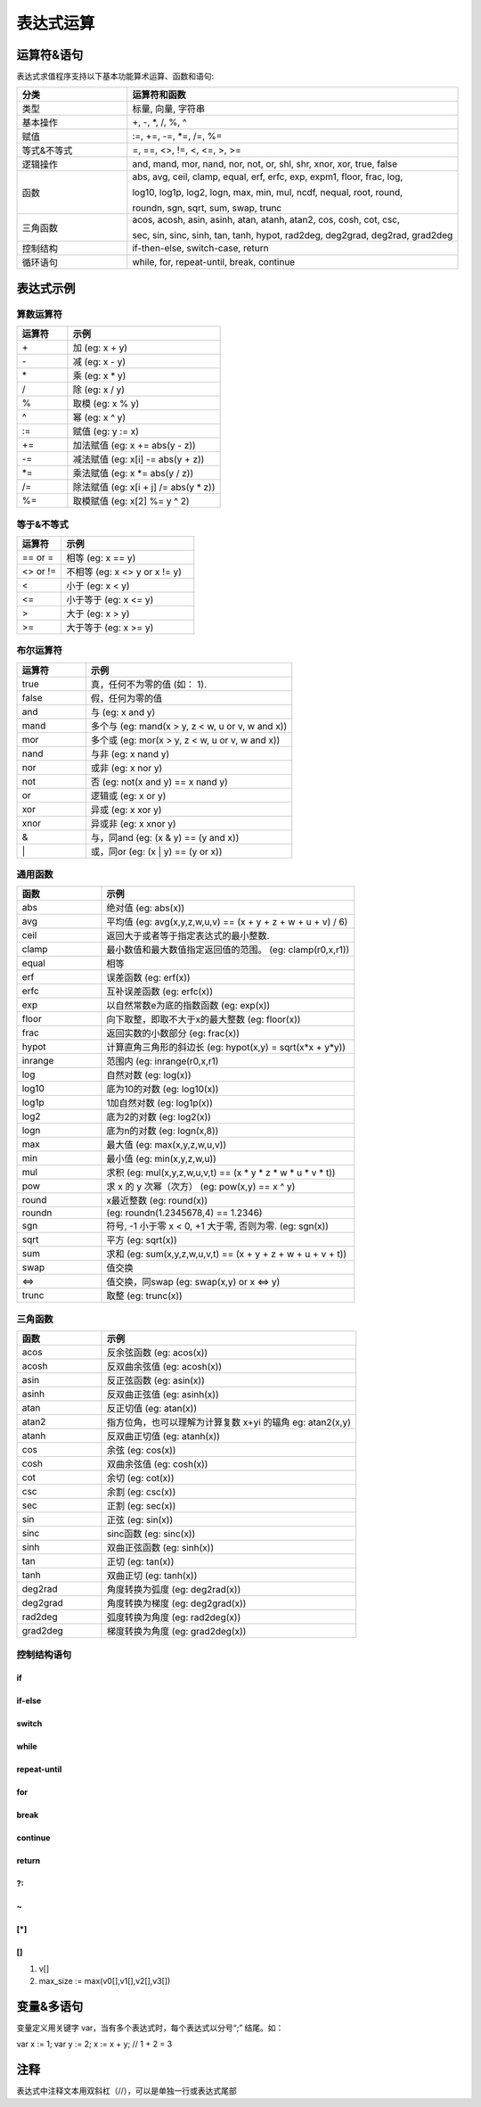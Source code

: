 .. _strategy-express:

==================
表达式运算
==================

运算符&语句
=========================

表达式求值程序支持以下基本功能算术运算、函数和语句:

.. csv-table::
  :header: "分类", "运算符和函数"
  :widths: 20, 60

  "类型", "标量, 向量, 字符串"
  "基本操作", "+, -, *, /, %, ^"
  "赋值", ":=, +=, -=, *=, /=, %="
  "等式&不等式", "=, ==, <>, !=, <, <=, >, >="
  "逻辑操作", "and, mand, mor, nand, nor, not, or, shl, shr, xnor, xor, true, false"
  "函数", "abs, avg, ceil, clamp, equal, erf, erfc,  exp, expm1, floor, frac,  log,

  log10, log1p,  log2, logn,  max,  min,  mul,  ncdf,  nequal,  root, round,

  roundn, sgn, sqrt, sum, swap, trunc"
  "三角函数", "acos, acosh, asin, asinh, atan, atanh,  atan2, cos,  cosh, cot,  csc,

  sec,  sin, sinc,  sinh, tan, tanh, hypot, rad2deg, deg2grad,  deg2rad, grad2deg"
  "控制结构", "if-then-else, switch-case, return"
  "循环语句", "while, for, repeat-until, break, continue"

表达式示例
============================

算数运算符
-------------------------------

.. csv-table::
  :header: "运算符", "示例"
  :widths: 20, 60

  "\+", "加 (eg: x + y)"
  "\-", "减 (eg: x - y)"
  "\*", "乘 (eg: x * y)"
  "/ ", "除 (eg: x / y)"
  "% ", "取模 (eg: x % y)"
  "^ ", "幂 (eg: x ^ y)"
  ":=", "赋值 (eg: y := x)"
  "+=", "加法赋值 (eg: x += abs(y - z))"
  "-=", "减法赋值 (eg: x[i] -= abs(y + z))"
  "*=", "乘法赋值 (eg: x *= abs(y / z))"
  "/=", "除法赋值 (eg: x[i + j] /= abs(y * z))"
  "%=", "取模赋值 (eg: x[2] %= y ^ 2)"

等于&不等式
-------------------------------

.. csv-table::
  :header: "运算符", "示例"
  :widths: 20, 60

  "== or =", "相等 (eg: x == y)"
  "<> or !=", "不相等 (eg: x <> y or x != y)"
  "<", "小于 (eg: x < y)"
  "<=", "小于等于 (eg: x <= y)"
  ">", "大于 (eg: x > y)"
  ">=", "大于等于 (eg: x >= y)"

布尔运算符
-------------------------------

.. csv-table::
  :header: "运算符", "示例"
  :widths: 20, 60

  "true ", "真，任何不为零的值 (如： 1)."
  "false", "假，任何为零的值"
  "and  ", "与 (eg: x and y)"
  "mand ", "多个与 (eg: mand(x > y, z < w, u or v, w and x))"
  "mor  ", "多个或 (eg: mor(x > y, z < w, u or v, w and x))"
  "nand ", "与非 (eg: x nand y)"
  "nor  ", "或非 (eg: x nor y)"
  "not  ", "否 (eg: not(x and y) == x nand y)"
  "or   ", "逻辑或 (eg: x or y)"
  "xor  ", "异或 (eg: x xor y)"
  "xnor ", "异或非 (eg: x xnor y)"
  "&    ", "与，同and (eg: (x & y) == (y and x))"
  "\|   ", "或，同or (eg: (x | y) == (y or x))"

通用函数
-------------------------------

.. csv-table::
  :header: "函数", "示例"
  :widths: 20, 60

  "abs    ", "绝对值 (eg: abs(x))"
  "avg    ", "平均值 (eg: avg(x,y,z,w,u,v) == (x + y + z + w + u + v) / 6)"
  "ceil   ", "返回大于或者等于指定表达式的最小整数."
  "clamp  ", "最小数值和最大数值指定返回值的范围。 (eg: clamp(r0,x,r1))"
  "equal  ", "相等"
  "erf    ", "误差函数 (eg: erf(x))"
  "erfc   ", "互补误差函数 (eg: erfc(x))"
  "exp    ", "以自然常数e为底的指数函数 (eg: exp(x))"
  "floor  ", "向下取整，即取不大于x的最大整数 (eg: floor(x))"
  "frac   ", "返回实数的小数部分  (eg: frac(x))"
  "hypot  ", "计算直角三角形的斜边长 (eg: hypot(x,y) = sqrt(x*x + y*y))"
  "inrange", "范围内 (eg: inrange(r0,x,r1)"
  "log    ", "自然对数 (eg: log(x)) "
  "log10  ", "底为10的对数 (eg: log10(x))"
  "log1p  ", "1加自然对数 (eg: log1p(x))"
  "log2   ", "底为2的对数  (eg: log2(x))"
  "logn   ", "底为n的对数 (eg: logn(x,8))"
  "max    ", "最大值 (eg: max(x,y,z,w,u,v))"
  "min    ", "最小值 (eg: min(x,y,z,w,u))"
  "mul    ", "求积 (eg: mul(x,y,z,w,u,v,t) == (x * y * z * w * u * v * t))"
  "pow    ", "求 x 的 y 次幂（次方） (eg: pow(x,y) == x ^ y)"
  "round  ", "x最近整数  (eg: round(x))"
  "roundn ", "(eg: roundn(1.2345678,4) == 1.2346)"
  "sgn    ", "符号, -1 小于零 x < 0, +1 大于零, 否则为零. (eg: sgn(x))"
  "sqrt   ", "平方 (eg: sqrt(x))"
  "sum    ", "求和 (eg: sum(x,y,z,w,u,v,t) == (x + y + z + w + u + v + t))"
  "swap   ", "值交换"
  "<=>    ", "值交换，同swap (eg: swap(x,y) or x <=> y)"
  "trunc  ", "取整 (eg: trunc(x))"

三角函数
-------------------------------

.. csv-table::
  :header: "函数", "示例"
  :widths: 20, 60

  "acos    ", "反余弦函数 (eg: acos(x))"
  "acosh   ", "反双曲余弦值 (eg: acosh(x))"
  "asin    ", "反正弦函数 (eg: asin(x))"
  "asinh   ", "反双曲正弦值 (eg: asinh(x))"
  "atan    ", "反正切值 (eg: atan(x))"
  "atan2   ", "指方位角，也可以理解为计算复数 x+yi 的辐角 eg: atan2(x,y)"
  "atanh   ", "反双曲正切值 (eg: atanh(x))"
  "cos     ", "余弦 (eg: cos(x))"
  "cosh    ", "双曲余弦值 (eg: cosh(x))"
  "cot     ", "余切  (eg: cot(x))"
  "csc     ", "余割  (eg: csc(x))"
  "sec     ", "正割  (eg: sec(x))"
  "sin     ", "正弦  (eg: sin(x))"
  "sinc    ", "sinc函数 (eg: sinc(x))"
  "sinh    ", "双曲正弦函数 (eg: sinh(x))"
  "tan     ", "正切 (eg: tan(x))"
  "tanh    ", "双曲正切 (eg: tanh(x))"
  "deg2rad ", "角度转换为弧度  (eg: deg2rad(x))"
  "deg2grad", "角度转换为梯度  (eg: deg2grad(x))"
  "rad2deg ", "弧度转换为角度  (eg: rad2deg(x))"
  "grad2deg", "梯度转换为角度  (eg: grad2deg(x))"

控制结构语句
-------------------------------

if
~~~~~~~~~~~

.. code-block:: javascript
    :linenos:

    1. if (x, y, z)
    2. if ((x + 1) > 2y, z + 1, w / v)
    3. if (x > y) z; 
    4. if (x <= 2*y) { z + w }; 

if-else
~~~~~~~~~~~

.. code-block:: javascript
    :linenos:

    1. if (x > y) z; else w;            
    2. if (x > y) z; else if (w != u) v;
    3. if (x < y) { z; w + 1; } else u; 
    4. if ((x != y) and (z > w))        
      {                                
        y := sin(x) / u;               
        z := w + 1;                    
      }                                
      else if (x > (z + 1))            
      {                                
        w := abs (x - y) + z;          
        u := (x + 1) > 2y ? 2u : 3u;   
      } 

switch
~~~~~~~~~~~

.. code-block:: javascript
    :linenos:

    switch                                   
    {                                        
      case x > (y + z) : 2 * x / abs(y - z); 
      case x < 3       : sin(x + y);         
      default          : 1 + x;              
    }                                        

while
~~~~~~~~~~~

.. code-block:: javascript
    :linenos:

    while ((x -= 1) > 0)
    {                   
      y := x + z;       
      w := u + y;       
    }                   


repeat-until
~~~~~~~~~~~~~~~

.. code-block:: javascript
    :linenos:

    repeat                
      y := x + z;         
      w := u + y;         
    until ((x += 1) > 100)



for
~~~~~~~~~~~

.. code-block:: javascript
    :linenos:

    for (var x := 0; (x < n) and (x != y); x += 1) 
    {                                              
      y := y + x / 2 - z;                          
      w := u + y;                                  
    }                                              


break
~~~~~~~~~~~

.. code-block:: javascript
    :linenos:

    while ((i += 1) < 10) 
    {                     
      if (i < 5)          
        j -= i + 2;       
      else if (i % 2 == 0)
        break;            
      else                
        break[2i + 3];    
    }                     


continue
~~~~~~~~~~~

.. code-block:: javascript
    :linenos:

    for (var i := 0; i < 10; i += 1)
    {                               
      if (i < 5)                    
        continue;                   
      j -= i + 2;                   
    }
    
return
~~~~~~~~~~~

.. code-block:: javascript
    :linenos:

    1. return [1];                                 
    2. return [x, 'abx'];                          
    3. return [x, x + y,'abx'];                    
    4. return [];                                  
    5. if (x < y)                                  
        return [x, x - y, 'result-set1', 123.456]; 
      else                                        
        return [y, x + y, 'result-set2'];          
        
?:
~~~~~~~~~~~

.. code-block:: javascript
    :linenos:

    1. x ? y : z                                   
    2. x + 1 > 2y ? z + 1 : (w / v)                
    3. min(x,y) > z ? (x < y + 1) ? x : y : (w * v)

\~
~~~~~~~~~~~

.. code-block:: javascript
    :linenos:

    ~(i := x + 1, j := y / z, k := sin(w/u)) == (sin(w/u)))
    ~{i := x + 1; j := y / z; k := sin(w/u)} == (sin(w/u)))

[*]
~~~~~~~~~~~

.. code-block:: javascript
    :linenos:

    [*]                                                    
    {                                                      
      case (x + 1) > (y - 2)    : x := z / 2 + sin(y / pi);
      case (x + 2) < abs(y + 3) : w / 4 + min(5y,9);       
      case (x + 3) == (y * 4)   : y := abs(z / 6) + 7y;    
    }                                                      

[]
~~~~~~~~~~~

.. code-block:: javascript
    :linenos:

1. v[]                                  
2. max_size := max(v0[],v1[],v2[],v3[]) 


变量&多语句
=============================================

变量定义用关键字 var，当有多个表达式时，每个表达式以分号“;” 结尾。如：

var x := 1;
var y := 2;
x := x + y; // 1 + 2 = 3

注释
=============================================
表达式中注释文本用双斜杠（//），可以是单独一行或表达式尾部





